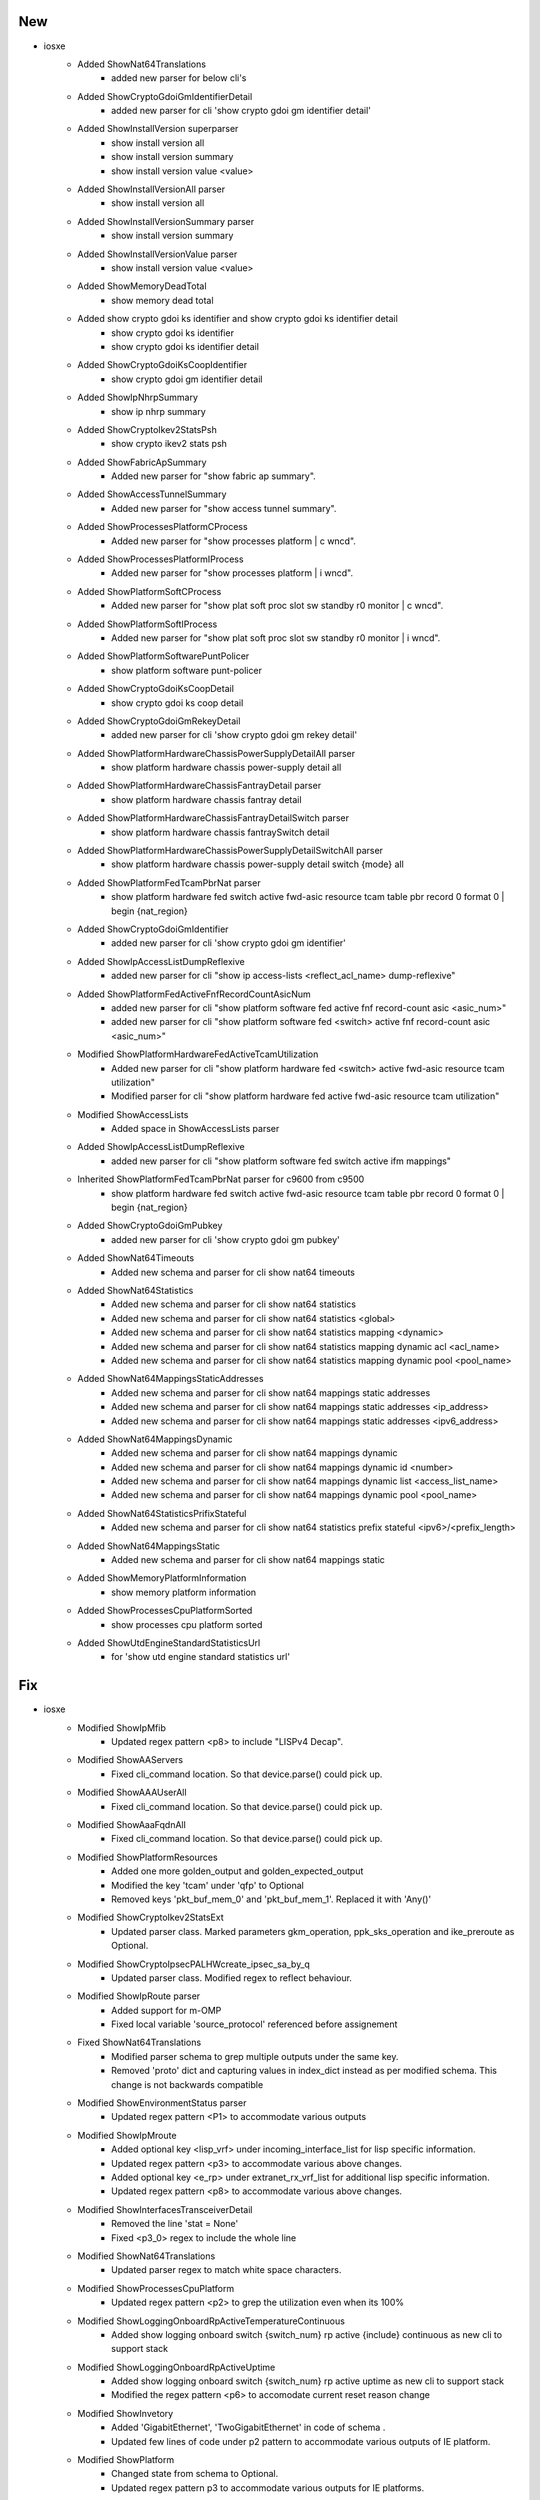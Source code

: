 --------------------------------------------------------------------------------
                                      New                                       
--------------------------------------------------------------------------------

* iosxe
    * Added ShowNat64Translations
        * added new parser for below cli's
    * Added ShowCryptoGdoiGmIdentifierDetail
        * added new parser for cli 'show crypto gdoi gm identifier detail'
    * Added ShowInstallVersion superparser
        * show install  version all
        * show install  version summary
        * show install  version  value <value>
    * Added ShowInstallVersionAll parser
        * show install  version all
    * Added ShowInstallVersionSummary parser
        * show install  version summary
    * Added ShowInstallVersionValue parser
        * show install  version  value <value>
    * Added ShowMemoryDeadTotal
        * show memory dead total
    * Added  show crypto gdoi ks identifier and show crypto gdoi ks identifier detail
        * show crypto gdoi ks identifier
        * show crypto gdoi ks identifier detail
    * Added ShowCryptoGdoiKsCoopIdentifier
        * show crypto gdoi gm identifier detail
    * Added ShowIpNhrpSummary
        * show ip nhrp summary
    * Added ShowCryptoIkev2StatsPsh
        * show crypto ikev2 stats psh
    * Added ShowFabricApSummary
        * Added new parser for "show fabric ap summary".
    * Added ShowAccessTunnelSummary
        * Added new parser for "show access tunnel summary".
    * Added ShowProcessesPlatformCProcess
        * Added new parser for "show processes platform | c wncd".
    * Added ShowProcessesPlatformIProcess
        * Added new parser for "show processes platform | i wncd".
    * Added ShowPlatformSoftCProcess
        * Added new parser for "show plat soft proc slot sw standby r0 monitor | c wncd".
    * Added ShowPlatformSoftIProcess
        * Added new parser for "show plat soft proc slot sw standby r0 monitor | i wncd".
    * Added ShowPlatformSoftwarePuntPolicer
        * show platform software punt-policer
    * Added ShowCryptoGdoiKsCoopDetail
        * show crypto gdoi ks coop detail
    * Added ShowCryptoGdoiGmRekeyDetail
        * added new parser for cli 'show crypto gdoi gm rekey detail'
    * Added ShowPlatformHardwareChassisPowerSupplyDetailAll parser
        * show platform hardware chassis power-supply detail all
    * Added ShowPlatformHardwareChassisFantrayDetail parser
        * show platform hardware chassis fantray detail
    * Added ShowPlatformHardwareChassisFantrayDetailSwitch parser
        * show platform hardware chassis fantraySwitch detail
    * Added ShowPlatformHardwareChassisPowerSupplyDetailSwitchAll parser
        * show platform hardware chassis power-supply detail switch {mode} all
    * Added ShowPlatformFedTcamPbrNat parser
        * show platform hardware fed switch active fwd-asic resource tcam table pbr record 0 format 0 | begin {nat_region}
    * Added ShowCryptoGdoiGmIdentifier
        * added new parser for cli 'show crypto gdoi gm identifier'
    * Added ShowIpAccessListDumpReflexive
        * added new parser for cli "show ip access-lists <reflect_acl_name> dump-reflexive"
    * Added ShowPlatformFedActiveFnfRecordCountAsicNum
        * added new parser for cli "show platform software fed active fnf record-count asic <asic_num>"
        * added new parser for cli "show platform software fed <switch> active fnf record-count asic <asic_num>"
    * Modified ShowPlatformHardwareFedActiveTcamUtilization
        * Added new parser for cli "show platform hardware fed <switch> active fwd-asic resource tcam utilization"
        * Modified parser for cli "show platform hardware fed active fwd-asic resource tcam utilization"
    * Modified ShowAccessLists
        * Added space in ShowAccessLists parser
    * Added ShowIpAccessListDumpReflexive
        * added new parser for cli "show platform software fed switch active ifm mappings"
    * Inherited ShowPlatformFedTcamPbrNat parser for c9600 from c9500
        * show platform hardware fed switch active fwd-asic resource tcam table pbr record 0 format 0 | begin {nat_region}
    * Added ShowCryptoGdoiGmPubkey
        * added new parser for cli 'show crypto gdoi gm pubkey'
    * Added ShowNat64Timeouts
        * Added new schema and parser for cli show nat64 timeouts
    * Added ShowNat64Statistics
        * Added new schema and parser for cli show nat64 statistics
        * Added new schema and parser for cli show nat64 statistics <global>
        * Added new schema and parser for cli show nat64 statistics mapping <dynamic>
        * Added new schema and parser for cli show nat64 statistics mapping dynamic acl <acl_name>
        * Added new schema and parser for cli show nat64 statistics mapping dynamic pool <pool_name>
    * Added ShowNat64MappingsStaticAddresses
        * Added new schema and parser for cli show nat64 mappings static addresses
        * Added new schema and parser for cli show nat64 mappings static addresses <ip_address>
        * Added new schema and parser for cli show nat64 mappings static addresses <ipv6_address>
    * Added ShowNat64MappingsDynamic
        * Added new schema and parser for cli show nat64 mappings dynamic
        * Added new schema and parser for cli show nat64 mappings dynamic id <number>
        * Added new schema and parser for cli show nat64 mappings dynamic list <access_list_name>
        * Added new schema and parser for cli show nat64 mappings dynamic pool <pool_name>
    * Added ShowNat64StatisticsPrifixStateful
        * Added new schema and parser for cli show nat64 statistics prefix stateful <ipv6>/<prefix_length>
    * Added ShowNat64MappingsStatic
        * Added new schema and parser for cli show nat64 mappings static
    * Added ShowMemoryPlatformInformation
        * show memory platform information
    * Added ShowProcessesCpuPlatformSorted
        * show processes cpu platform sorted
    * Added ShowUtdEngineStandardStatisticsUrl
        * for 'show utd engine standard statistics url'


--------------------------------------------------------------------------------
                                      Fix                                       
--------------------------------------------------------------------------------

* iosxe
    * Modified ShowIpMfib
        * Updated regex pattern <p8> to include "LISPv4 Decap".
    * Modified ShowAAServers
        * Fixed cli_command location. So that device.parse() could pick up.
    * Modified ShowAAAUserAll
        * Fixed cli_command location. So that device.parse() could pick up.
    * Modified ShowAaaFqdnAll
        * Fixed cli_command location. So that device.parse() could pick up.
    * Modified ShowPlatformResources
        * Added one more golden_output and golden_expected_output
        * Modified the key 'tcam' under 'qfp' to Optional
        * Removed keys 'pkt_buf_mem_0' and 'pkt_buf_mem_1'. Replaced it with 'Any()'
    * Modified ShowCryptoIkev2StatsExt
        * Updated parser class. Marked parameters gkm_operation, ppk_sks_operation and ike_preroute as Optional.
    * Modified ShowCryptoIpsecPALHWcreate_ipsec_sa_by_q
        * Updated parser class. Modified regex to reflect behaviour.
    * Modified ShowIpRoute parser
        * Added support for m-OMP
        * Fixed local variable 'source_protocol' referenced before assignement
    * Fixed ShowNat64Translations
        * Modified parser schema to grep multiple outputs under the same key.
        * Removed 'proto' dict and capturing values in index_dict instead as per modified schema. This change is not backwards compatible
    * Modified ShowEnvironmentStatus parser
        * Updated regex pattern <P1> to accommodate various outputs
    * Modified ShowIpMroute
        * Added optional key <lisp_vrf> under incoming_interface_list for lisp specific information.
        * Updated regex pattern <p3> to accommodate various above changes.
        * Added optional key <e_rp> under extranet_rx_vrf_list for additional lisp specific information.
        * Updated regex pattern <p8> to accommodate various above changes.
    * Modified ShowInterfacesTransceiverDetail
        * Removed the line 'stat = None'
        * Fixed <p3_0> regex to include the whole line
    * Modified ShowNat64Translations
        * Updated parser regex to match white space characters.
    * Modified ShowProcessesCpuPlatform
        * Updated regex pattern <p2> to grep the utilization even when its 100%
    * Modified ShowLoggingOnboardRpActiveTemperatureContinuous
        * Added show logging onboard switch {switch_num} rp active {include} continuous as new cli to support stack
    * Modified ShowLoggingOnboardRpActiveUptime
        * Added show logging onboard switch {switch_num} rp active uptime as new cli to support stack
        * Modified the  regex pattern <p6> to accomodate current reset reason change
    * Modified ShowInvetory
        * Added  'GigabitEthernet', 'TwoGigabitEthernet' in code of schema .
        * Updated few lines of code under p2 pattern to accommodate various outputs of IE platform.
    * Modified ShowPlatform
        * Changed state from schema to Optional.
        * Updated regex pattern p3 to accommodate various outputs for IE platforms.

* nxos
    * Modified ShowIpRoute
        * Fix for UnboundLocalError local variable 'route_dict' referenced before assignment
        * Updated the p2 regex to capture 'all-best' key
    * Modified ShowBgpVrfAllAllSummary
        * Added regex pattern <p8_3> and <p8_4> to accommodate output of neighbors with 4byte asn.
    * Modified ShowBgpVrfAllAllSummary
        * Added regex pattern <p8_3> and <p8_4> to accommodate output of neighbors with 4byte asn.





